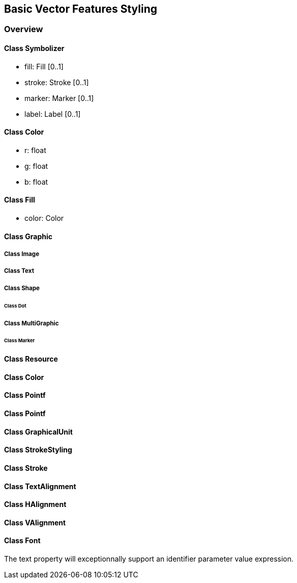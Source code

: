 == Basic Vector Features Styling

=== Overview

==== Class Symbolizer

* fill:     Fill [0..1]
* stroke:   Stroke [0..1]
* marker:   Marker [0..1]
* label:    Label [0..1]

==== Class Color

* r: float
* g: float
* b: float

==== Class Fill

* color: Color

==== Class Graphic

===== Class Image
===== Class Text

===== Class Shape
====== Class Dot

===== Class MultiGraphic
====== Class Marker

==== Class Resource
==== Class Color
==== Class Pointf    
==== Class Pointf
==== Class GraphicalUnit
==== Class StrokeStyling
==== Class Stroke
==== Class TextAlignment
==== Class HAlignment
==== Class VAlignment
==== Class Font

The text property will exceptionnally support an identifier parameter value expression.